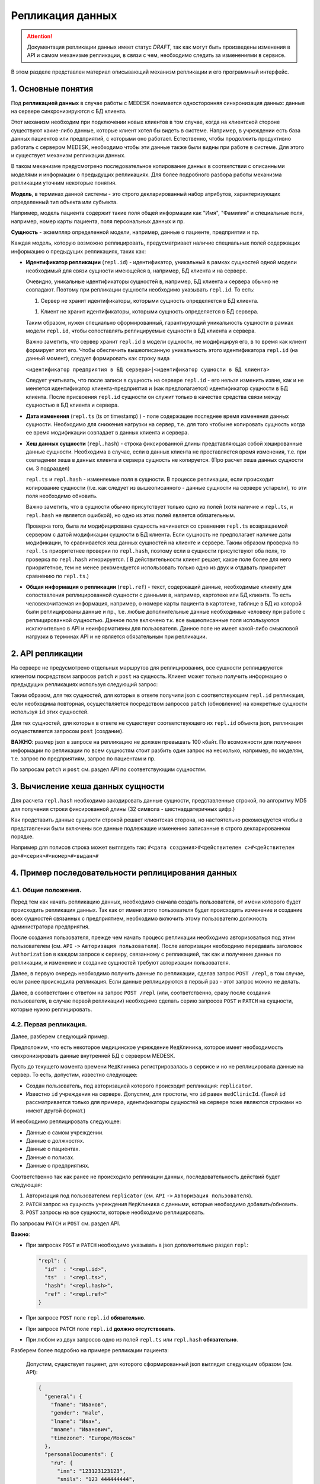 Репликация данных
=================

.. ATTENTION::
   Документация репликации данных имеет статус *DRAFT*, так как могут
   быть произведены изменения в API и самом механизме репликации, в связи
   с чем, необходимо следить за изменениями в сервисе.

В этом разделе представлен материал описывающий механизм репликации и
его программный интерфейс.

1. Основные понятия
-------------------

Под **репликацией данных** в случае работы с MEDESK понимается односторонняя
синхронизация данных: данные на сервере синхронизируются с БД клиента.

Этот механизм необходим при подключении новых клиентов в том случае, когда на
клиентской стороне существуют какие-либо данные, которые клиент хотел бы видеть
в системе. Например, в учреждении есть база данных пациентов или предприятий, с
которыми оно работает. Естественно, чтобы продолжить продуктивно работать
с сервером MEDESK, необходимо чтобы эти данные также были видны при работе в
системе. Для этого и существует механизм репликации данных.

В таком механизме предусмотрено последовательное копирование данных в
соответствии с описанными моделями и информации о предыдущих репликациях.
Для более подробного разбора работы механизма репликации уточним некоторые
понятия.

**Модель**, в терминах данной системы - это строго декларированный набор
атрибутов, характеризующих определенный тип объекта или субъекта.

Например, модель пациента содержит такие поля общей информации
как "Имя", "Фамилия" и специальные поля, например, номер карты
пациента, поля персональных данных и пр.

**Сущность** - экземпляр определенной модели, например, данные о пациенте,
предприятии и пр.

Каждая модель, которую возможно реплицировать, предусматривает наличие
специальных полей содержащих информацию о предыдущих репликациях, таких как:

- **Идентификатор репликации** (``repl.id``) - идентификатор, уникальный в рамках
  сущностей одной модели необходимый для связи сущности имеющейся в, например,
  БД клиента и на сервере.

  Очевидно, уникальные идентификаторы сущностей в, например, БД клиента и
  сервера обычно не совпадают. Поэтому при репликации сущности необходимо
  указывать ``repl.id``. То есть:

  1. Сервер не хранит идентификаторы, которыми сущность определяется в БД клиента.

  1. Клиент не хранит идентификаторы, которыми сущность определяется в БД сервера.

  Таким образом, нужен специально сформированный, гарантирующий уникальность сущности
  в рамках модели ``repl.id``, чтобы сопоставлять реплицируемые сущности в БД клиента и
  сервера.

  Важно заметить, что сервер хранит ``repl.id`` в модели сущности, не
  модифицируя его, в то время как клиент формирует этот его. Чтобы обеспечить
  вышеописанную уникальность этого идентификатора ``repl.id`` (на данный момент),
  следует формировать как строку вида

  ``<идентификатор предприятия в БД сервера>|<идентификатор сущности в БД клиента>``

  Следует учитывать, что после записи в сущность на сервере ``repl.id`` - его
  нельзя изменить извне, как и не меняется идентификатор клиента-предприятия и
  (как предполагается) идентификатор сущности в БД клиента. После присвоения
  ``repl.id`` сущности он служит только в качестве средства связи между сущностью
  в БД клиента и сервера.

- **Дата изменения** (``repl.ts`` (ts от timestamp) ) - поле содержащее
  последнее время изменения данных сущности. Необходимо для снижения нагрузки
  на сервер, т.е. для того чтобы не копировать сущность когда ее время
  модификации совпадает в данных клиента и сервера.

- **Хеш данных сущности** (``repl.hash``) - строка фиксированной длины
  представляющая собой хэшированные данные сущности. Необходима в случае, если
  в данных клиента не проставляется время изменения, т.е. при совпадении
  хеша в данных клиента и сервера сущность не копируется. (Про расчет хеша данных
  сущности см. 3 подраздел)

  ``repl.ts`` и ``repl.hash`` - изменяемые поля в сущности. В процессе репликации,
  если происходит копирование сущности (т.е. как следует из вышеописанного - данные
  сущности на сервере устарели), то эти поля необходимо обновить.

  Важно заметить, что в сущности обычно присутствует только одно из полей (хотя наличие
  и ``repl.ts``, и ``repl.hash`` не является ошибкой), но одно из этих полей
  является обязательным.

  Проверка того, была ли модифицирована сущность начинается со сравнения
  ``repl.ts`` возвращаемой сервером с датой модификации сущности в БД клиента. Если
  сущность не предполагает наличие даты модификации, то сравнивается хеш данных
  сущностей на клиенте и сервере. Таким образом проверка по ``repl.ts`` приоритетнее
  проверки по ``repl.hash``, поэтому если в сущности присутствуют оба поля, то проверка
  по ``repl.hash`` игнорируется. ( В действительности клиент решает, какое поле
  более для него приоритетное, тем не менее рекомендуется использовать только одно
  из двух и отдавать приоритет сравнению по ``repl.ts``.)

- **Общая информация о репликации** (``repl.ref``) - текст, содержащий данные,
  необходимые клиенту для сопоставления реплицированной сущности с данными в,
  например, картотеке или БД клиента. То есть человекочитаемая информация,
  например, о номере карты пациента в картотеке, таблице в БД из которой были
  реплицированы данные и пр., т.е. любые дополнительные данные необходимые
  человеку при работе с реплицированной сущностью. Данное поле включено т.к.
  все вышеописанные поля используются исключительно в API и
  неинформативны для пользователя. Данное поле не имеет какой-либо смысловой
  нагрузки в терминах API и не является обязательным при репликации.


2. API репликации
-----------------

На сервере не предусмотрено отдельных маршрутов для реплицирования, все сущности
реплицируются клиентом посредством запросов ``patch`` и ``post`` на сущность.
Клиент может только получить информацию о предыдущих репликациях используя следующий
запрос:

.. http:post:: /repl

  Получить данные о предыдущих репликациях.

  **Запрос**:

  .. sourcecode:: http

    POST /repl HTTP/1.1
    Host: api.medesk.md
    Cache-Control: no-cache
    Content-Type: application/json

    {
      "enterprise": [
        '540d5833da9d816b7ee1c771|10000064',
        '540d5833da9d816b7ee1c771|10000074',
        '540d5833da9d816b7ee1c771|10000053'
      ],
      "patient": [
        '540d5833da9d816b7ee1c771|80000433',
        '540d5833da9d816b7ee1c771|80000555'
      ],
      "insurance": [
        '540d5833da9d816b7ee1c771|00296666',
        '540d5833da9d816b7ee1c771|00125543'
      ],
      "role": [
        '540d5833da9d816b7ee1c771|50000001',
        '540d5833da9d816b7ee1c771|50000002'
      ]
    }

  ``enterprise`` и пр. - все поля json представляют собой названия
  моделей реплицируемых сущностей. (На данный момент для репликации доступны
  4 вышеуказанных в json)

  Значениями этих полей являются массивы из ``repl.id`` сущностей, о предыдущей
  репликации которых клиент желает получить информацию.


  **Ответ**:

  .. sourcecode:: http

    HTTP/1.1 200 OK
    Content-Type: application/json

    {
        "enterprise": [{
            "id": "540dc07f42199b1a85da1871",
            "acl": {
                "general": 4,
                "system": 4,
                "subscription": 0,
                "configuration": 4,
                "finance": 0,
                "memberships": 0,
                "replication": 4,
                "acl": 0
            },
            "repl": {
                "id": "540d5833da9d816b7ee1c771|10000064",
                "hash": "d41d8cd98f00b204e9800998ecf8427e"
            }
        }, {
            "id": "540d5833da9d816b7ee1c771",
            "acl": {
                "general": 8,
                "system": 2,
                "subscription": 2,
                "configuration": 8,
                "finance": 2,
                "memberships": 8,
                "replication": 8,
                "acl": 0
            },
            "repl": {
                "hash": "d41d8cd98f00b204e9800998ecf8427e",
                "id": "540d5833da9d816b7ee1c771|10000074",
                "ts": "2013-12-31T20:00:00.000Z"
            }
        }],
        "patient": [{
            "id": "540dca24196da2aa85cc46cf",
            "acl": {
                "general": 4,
                "details": 4,
                "medical": 4,
                "replication": 8,
                "acl": 0
            },
            "repl": {
                "id": "540d5833da9d816b7ee1c771|80000433",
                "ts": "2014-04-15T13:38:51.000Z",
                "hash": "d41d8cd98f00b204e9800998ecf8427e"
            }
        }],
        "insurance": [{
            "id": "540ecc8c637f4b4e8ff7d656",
            "acl": {
                "general": 4,
                "details": 0,
                "configuration": 0,
                "self": 0,
                "replication": 4,
                "acl": 0
            },
            "repl": {
                "id": "540d5833da9d816b7ee1c771|00296666",
                "hash": "d41d8cd98f00b204e9800998ecf8427e"
            }
        }],
        "role": [{
            "id": "540eeba3af24059d930ecb44",
            "repl": {
                "hash": "d41d8cd98f00b204e9800998ecf8427e",
                "id": "540d5833da9d816b7ee1c771|50000001"
            }
        }]
    }

  В ответе возвращается json такой же структуры, только значения полей
  представляют собой массивы json объектов, содержащих всю необходимую информацию
  для репликации.

  - ``id`` - идентификатор сущности на сервере, в данном случае необходим для
    возожности обновления сущности запросом ``patch``

  - ``acl`` - права доступа к сущности (см. ``Общие положения`` ``->``
    ``Безопасность и контроль доступа`` ``->`` ``Access Control List, покрытия
    и уровни доступа``) Некоторые сущности могут не содержать ``acl``, это не является
    ошибкой и значит только то, что предоставлен доступ к редактированию и добавлению
    этих сущностей.

  - ``repl`` - информация о предыдущей репликации (см. выше).
    Как можно заметить, в ответе может не содержаться ``repl.ts``.

Таким образом, для тех сущностей, для которых в ответе получили json с
соответствующим ``repl.id`` репликация, если необходима повторная, осуществляется
посредством запросов ``patch`` (обновление) на конкретные сущности используя
``id`` этих сущностей.

Для тех сущностей, для которых в ответе не существует соответствующего их
``repl.id`` объекта json, репликация осуществляется запросом ``post`` (создание).

**ВАЖНО**: размер json в запросе на репликацию не должен превышать 100 кбайт.
По возможности для получения информации по репликации по всем сущностям стоит
разбить один запрос на несколько, например, по моделям, т.е. запрос по предприятиям,
запрос по пациентам и пр.

По запросам ``patch`` и ``post`` см. раздел API по соответствующим сущностям.


3. Вычисление хеша данных сущности
----------------------------------

Для расчета ``repl.hash`` необходимо закодировать данные сущности, представленные
строкой, по алгоритму MD5 для получения строки фиксированной длины (32 символа -
шестнадцатеричных цифр.)

Как представить данные сущности строкой решает клиентская сторона, но настоятельно
рекомендуется чтобы в представлении были включены все данные подлежащие изменению
записанные в строго декларированном порядке.

Например для полисов строка может выглядеть так:
``#<дата создания>#<действителен с>#<действителен до>#<серия>#<номер>#<выдан>#``


4. Пример последовательности реплицирования данных
--------------------------------------------------


4.1. Общие положения.
'''''''''''''''''''''

Перед тем как начать репликацию данных, необходимо сначала создать пользователя,
от имени которого будет происходить репликация данных. Так как от имени этого
пользователя будет происходить изменение и создание всех сущностей связанных с
предприятием, необходимо включить этому пользователю должность администратора
предприятия.

После создания пользователя, прежде чем начать процесс репликации необходимо
авторизоваться под этим пользователем (см. ``API`` ``->``
``Авторизация пользователя``). После авторизации необходимо передавать заголовок
``Authorization`` в каждом запросе к серверу, связанному с репликацией, так как
и получение данных по репликации, и изменение и создание сущностей требуют
авторизации пользователя.

Далее, в первую очередь необходимо получить данные по репликации, сделав запрос
``POST /repl``, в том случае, если ранее происходила репликация. Если данные
реплицируются в первый раз - этот запрос можно не делать.

Далее, в соответствии с ответом на запрос ``POST /repl`` (или, соответственно,
сразу после создания пользователя, в случае первой репликации) необходимо сделать
серию запросов ``POST`` и ``PATCH`` на сущности, которые нужно реплицировать.


4.2. Первая репликация.
'''''''''''''''''''''''

Далее, разберем следующий пример.

Предположим, что есть некоторое медицинское учреждение ``МедКлиника``, которое
имеет необходимость синхронизировать данные внутренней БД с сервером MEDESK.

Пусть до текущего момента времени ``МедКлиника`` регистрировалась в сервисе и
но не реплицировала данные на сервер. То есть, допустим, известно следующее:

- Создан пользователь, под авторизацией которого происходит репликация:
  ``replicator``.

- Известно ``id`` учреждения на сервере. Допустим, для простоты, что
  ``id`` равен ``medClinicId``. (Такой ``id`` рассматривается только
  для примера, идентификаторы сущностей на сервере тоже являются
  строками но имеют другой формат.)

И необходимо реплицировать следующее:

- Данные о самом учреждении.

- Данные о должностях.

- Данные о пациентах.

- Данные о полисах.

- Данные о предприятиях.

Соответственно так как ранее не происходило репликации данных, последовательность
действий будет следующая:

1. Авторизация под пользователем ``replicator`` (см. ``API`` ``->``
   ``Авторизация пользователя``).

2. ``PATCH`` запрос на сущность учреждения ``МедКлиника`` с данными, которые
   необходимо добавить/обновить.

3. ``POST`` запросы на все сущности, которые необходимо реплицировать.

По запросам ``PATCH`` и ``POST`` см. раздел API.

**Важно**:

- При запросах ``POST`` и ``PATCH``
  необходимо указывать в json дополнительно раздел ``repl``:

  .. sourcecode:: json

    "repl": {
      "id"  : "<repl.id>",
      "ts"  : "<repl.ts>",
      "hash": "<repl.hash>",
      "ref" : "<repl.ref>"
    }

- При запросе ``POST`` поле ``repl.id`` **обязательно**.

- При запросе ``PATCH`` поле ``repl.id`` **должно отсутствовать**.

- При любом из двух запросов одно из полей ``repl.ts`` или ``repl.hash``
  **обязательно**.

Разберем более подробно на примере репликации пациента:

  Допустим, существует пациент, для которого сформированный json
  выглядит следующим образом (см. API):

  .. sourcecode:: json

    {
      "general": {
        "fname": "Иванов",
        "gender": "male",
        "lname": "Иван",
        "mname": "Иванович",
        "timezone": "Europe/Moscow"
      },
      "personalDocuments": {
        "ru": {
          "inn": "123123123123",
          "snils": "123 444444444",
          "pension": "32132132132",
          "passport": {
            "series": "0804",
            "number": "012123",
            "issuedAt": "2014-01-01"
          }
        }
      }
    }

  Известно ID предприятия - ``medClinicId``, и, допустим, что идентификатор
  пациента в БД ``МедКлиники`` равен ``001122``. Теперь можно получить
  уникальный ``repl.id`` для этого пациента:

  .. sourcecode:: json

    "repl": {
      "id": "medClinicId-001122"
    }

  , составив его из ID организации, ID сущности в БД организации, и,
  на усмотрение, дополнительной обезличенной информации, используя
  какой-либо разделительный знак, например "-" или "|".

  Далее рассмотрим 2 случая:

  **Cлучай 1.** БД ``МедКлиники`` имеет поле, которое отображает дату
  модификации сущности (данных пациента в данном случае).

  В этом случае необходимо и достаточно добавить только поле ``repl.ts``,
  значение которого должно содержать последнюю дату изменения сущности, т.е.
  если данные вышеописанного пациента были последний раз изменены
  01.01.2014 то полный json будет выглядеть так:

  .. sourcecode:: json

    {
      "general": {
        "fname": "Иванов",
        "gender": "male",
        "lname": "Иван",
        "mname": "Иванович",
        "timezone": "Europe/Moscow"
      },
      "personalDocuments": {
        "ru": {
          "inn": "123123123123",
          "snils": "123 444444444",
          "pension": "32132132132",
          "passport": {
            "series": "0804",
            "number": "012123",
            "issuedAt": "2014-01-01"
          }
        }
      },
      "repl": {
        "id": "medClinicId-001122",
        "ts": "2014-01-01"
      }
    }

  (Формат даты см. **ISO 8601**)

  **Случай 2.** Неизвестно когда последний раз изменялась какая-либо сущность.

  В этом случае необходимо добавить поле ``repl.hash``. Как было описано ранее,
  в ``repl.hash`` должен быть записан MD5 хеш со строки, содержащей **все**
  данные, которые в дальнейшем могут быть изменены. Как будет сформирована эта
  строка решает клиентская сторона. На сервере хранится только сам хеш и никаких
  действий с ним не происходит. Клиентская сторона сопоставляет хеш для проверки
  того была ли изменена сущность.

  Для примера, допустим, что нас интересует, чтобы на сервере всегда были актуальны
  следующие данные:

  - Фамилия
  - ИНН
  - СНИЛС
  - Номер пенсионного страхового свидетельства
  - Серия паспорта
  - Номер паспорта
  - Кем выдан пасспорт
  - Когда выдан пасспорт

  Заметим, что поле ``personalDocuments.passport.issuedBy``("Кем выдан", см. API)
  отсутствует. В таком случае желательно не убирать из строки эти поля, а заполнять
  или ключевым словом или символом, обозначающим пустое поле.

  Теперь, для примера, в качестве разделителя возьмем символ '#' и в 'null' для
  обозначения пустого поля. Тогда строка для хеширования будет выглядеть следующим
  образом:

  ``#Иванов#123123123123#123 444444444#32132132132#0804#012123#null#2014-01-01#``

  , и хеш, соответственно:

  ``1621c4411daf29cbe79cac7a8f7ad7d2``

  т.е. в этом случае к json добавится

  .. sourcecode:: json

    "repl": {
      "id"  : "medClinicId-001122"
      "hash": "1621c4411daf29cbe79cac7a8f7ad7d2"
    }

  В заключение примера, заметим, что для записи какой-либо информации о
  репликации, как было описано ранее, предусмотрено поле ``repl.ref``. То есть,
  если ``МедКлиника`` использует картотеку для хранения данных о пациентах, то
  полный json может выглядеть следующим образом:

  .. sourcecode:: json

    {
      "general": {
        "fname": "Иванов",
        "gender": "male",
        "lname": "Иван",
        "mname": "Иванович",
        "timezone": "Europe/Moscow"
      },
      "personalDocuments": {
        "ru": {
          "inn": "123123123123",
          "snils": "123 444444444",
          "pension": "32132132132",
          "passport": {
            "series": "0804",
            "number": "012123",
            "issuedAt": "2014-01-01"
          }
        }
      },
      "repl": {
        "id": "medClinicId-001122",
        "hash": "1621c4411daf29cbe79cac7a8f7ad7d2",
        "ref": "Картотека 2-123"
      }
    }

Таким образом, в соответствии с API формируются запросы для всех сущностей,
к которым присоединяются соответствующие поля раздела ``repl``.


4.3 Последующие репликации.
'''''''''''''''''''''''''''

Подход к формированию запросов и полей ``repl`` последующие репликации
аналогичен подходу в случае с первой репликацией, кроме следующих
аспектов:

1. В первую очередь необходимо сделать запрос ``POST`` на ``/repl`` в
   соответствии с вышеописанным ``2. API репликации``.

2. На основе полученного ответа от сервера определить какие сущности
   существуют, какие необходимо создать, и какие из тех что существуют
   необходимо обновить. В соответствии с этим сформировать серию запросов
   ``POST`` и ``PATCH`` с обновленным разделом ``repl``.

3. В запросах ``PATCH`` на сущности, в которых уже записаны данные
   репликации, ``repl.id`` должен отсутствовать, в то время как остальные
   поля из ``repl`` возможно обновить.

**ВАЖНО:** Необходимо соблюдать правила репликации, всегда
и корректно заполняя и сверяя ``repl.ts`` и ``repl.hash``, чтобы не реплицировать
заново сущности, которые не обновлялись, чтобы не создавать дополнительную нагрузку
на сервер.
